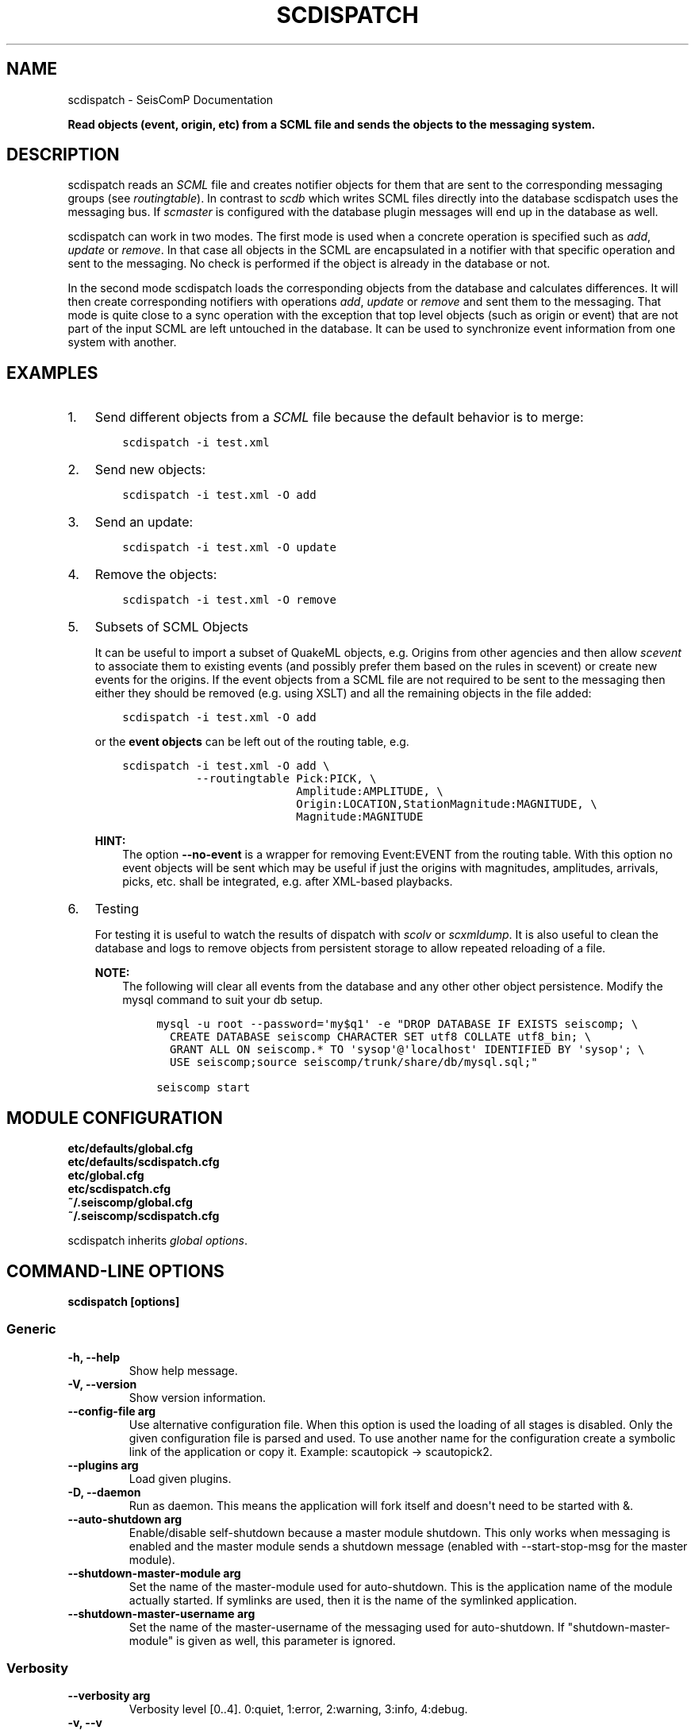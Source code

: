 .\" Man page generated from reStructuredText.
.
.
.nr rst2man-indent-level 0
.
.de1 rstReportMargin
\\$1 \\n[an-margin]
level \\n[rst2man-indent-level]
level margin: \\n[rst2man-indent\\n[rst2man-indent-level]]
-
\\n[rst2man-indent0]
\\n[rst2man-indent1]
\\n[rst2man-indent2]
..
.de1 INDENT
.\" .rstReportMargin pre:
. RS \\$1
. nr rst2man-indent\\n[rst2man-indent-level] \\n[an-margin]
. nr rst2man-indent-level +1
.\" .rstReportMargin post:
..
.de UNINDENT
. RE
.\" indent \\n[an-margin]
.\" old: \\n[rst2man-indent\\n[rst2man-indent-level]]
.nr rst2man-indent-level -1
.\" new: \\n[rst2man-indent\\n[rst2man-indent-level]]
.in \\n[rst2man-indent\\n[rst2man-indent-level]]u
..
.TH "SCDISPATCH" "1" "Nov 15, 2023" "5.5.11" "SeisComP"
.SH NAME
scdispatch \- SeisComP Documentation
.sp
\fBRead objects (event, origin, etc) from a SCML file and sends the objects
to the messaging system.\fP
.SH DESCRIPTION
.sp
scdispatch reads an \fI\%SCML\fP file and creates notifier objects for them that
are sent to the corresponding messaging groups (see \fI\%routingtable\fP).
In contrast to \fI\%scdb\fP which writes SCML files directly into the database
scdispatch uses the messaging bus. If \fI\%scmaster\fP is configured with
the database plugin messages will end up in the database as well.
.sp
scdispatch can work in two modes. The first mode is used when a concrete
operation is specified such as \fIadd\fP, \fIupdate\fP or \fIremove\fP\&. In that case all
objects in the SCML are encapsulated in a notifier with that specific operation
and sent to the messaging. No check is performed if the object is already in
the database or not.
.sp
In the second mode scdispatch loads the corresponding objects from the database
and calculates differences. It will then create corresponding notifiers with
operations \fIadd\fP, \fIupdate\fP or \fIremove\fP and sent them to the messaging. That mode
is quite close to a sync operation with the exception that top level objects
(such as origin or event) that are not part of the input SCML are left untouched
in the database. It can be used to synchronize event information from one system
with another.
.SH EXAMPLES
.INDENT 0.0
.IP 1. 3
Send different objects from a \fI\%SCML\fP file because the default behavior is to merge:
.INDENT 3.0
.INDENT 3.5
.sp
.nf
.ft C
scdispatch \-i test.xml
.ft P
.fi
.UNINDENT
.UNINDENT
.IP 2. 3
Send new objects:
.INDENT 3.0
.INDENT 3.5
.sp
.nf
.ft C
scdispatch \-i test.xml \-O add
.ft P
.fi
.UNINDENT
.UNINDENT
.IP 3. 3
Send an update:
.INDENT 3.0
.INDENT 3.5
.sp
.nf
.ft C
scdispatch \-i test.xml \-O update
.ft P
.fi
.UNINDENT
.UNINDENT
.IP 4. 3
Remove the objects:
.INDENT 3.0
.INDENT 3.5
.sp
.nf
.ft C
scdispatch \-i test.xml \-O remove
.ft P
.fi
.UNINDENT
.UNINDENT
.IP 5. 3
Subsets of SCML Objects
.sp
It can be useful to import a subset of QuakeML objects, e.g. Origins from other
agencies and then allow \fI\%scevent\fP to associate them to existing
events (and possibly prefer them based on the rules in scevent) or create new
events for the origins. If the event objects from a SCML file are not required
to be sent to the messaging then either they should be removed (e.g. using XSLT)
and all the remaining objects in the file added:
.INDENT 3.0
.INDENT 3.5
.sp
.nf
.ft C
scdispatch \-i test.xml \-O add
.ft P
.fi
.UNINDENT
.UNINDENT
.sp
or the \fBevent objects\fP can be left out of the routing table, e.g.
.INDENT 3.0
.INDENT 3.5
.sp
.nf
.ft C
scdispatch \-i test.xml \-O add \e
           \-\-routingtable Pick:PICK, \e
                          Amplitude:AMPLITUDE, \e
                          Origin:LOCATION,StationMagnitude:MAGNITUDE, \e
                          Magnitude:MAGNITUDE
.ft P
.fi
.UNINDENT
.UNINDENT
.sp
\fBHINT:\fP
.INDENT 3.0
.INDENT 3.5
The option \fB\-\-no\-event\fP is a wrapper for removing Event:EVENT from
the routing table. With this option no event objects will be sent which may
be useful if just the origins with magnitudes, amplitudes, arrivals, picks, etc.
shall be integrated, e.g. after XML\-based playbacks.
.UNINDENT
.UNINDENT
.IP 6. 3
Testing
.sp
For testing it is useful to watch the results of dispatch with \fI\%scolv\fP or
\fI\%scxmldump\fP\&. It is also useful to clean the database and logs to remove
objects from persistent storage to allow repeated reloading of a file.
.sp
\fBNOTE:\fP
.INDENT 3.0
.INDENT 3.5
The following will clear all events from the database and any other
other object persistence. Modify the mysql command to suit your db setup.
.INDENT 0.0
.INDENT 3.5
.sp
.nf
.ft C
mysql \-u root \-\-password=\(aqmy$q1\(aq \-e \(dqDROP DATABASE IF EXISTS seiscomp; \e
  CREATE DATABASE seiscomp CHARACTER SET utf8 COLLATE utf8_bin; \e
  GRANT ALL ON seiscomp.* TO \(aqsysop\(aq@\(aqlocalhost\(aq IDENTIFIED BY \(aqsysop\(aq; \e
  USE seiscomp;source seiscomp/trunk/share/db/mysql.sql;\(dq

seiscomp start
.ft P
.fi
.UNINDENT
.UNINDENT
.UNINDENT
.UNINDENT
.UNINDENT
.SH MODULE CONFIGURATION
.nf
\fBetc/defaults/global.cfg\fP
\fBetc/defaults/scdispatch.cfg\fP
\fBetc/global.cfg\fP
\fBetc/scdispatch.cfg\fP
\fB~/.seiscomp/global.cfg\fP
\fB~/.seiscomp/scdispatch.cfg\fP
.fi
.sp
.sp
scdispatch inherits \fI\%global options\fP\&.
.SH COMMAND-LINE OPTIONS
.sp
\fBscdispatch [options]\fP
.SS Generic
.INDENT 0.0
.TP
.B \-h, \-\-help
Show help message.
.UNINDENT
.INDENT 0.0
.TP
.B \-V, \-\-version
Show version information.
.UNINDENT
.INDENT 0.0
.TP
.B \-\-config\-file arg
Use alternative configuration file. When this option is
used the loading of all stages is disabled. Only the
given configuration file is parsed and used. To use
another name for the configuration create a symbolic
link of the application or copy it. Example:
scautopick \-> scautopick2.
.UNINDENT
.INDENT 0.0
.TP
.B \-\-plugins arg
Load given plugins.
.UNINDENT
.INDENT 0.0
.TP
.B \-D, \-\-daemon
Run as daemon. This means the application will fork itself
and doesn\(aqt need to be started with &.
.UNINDENT
.INDENT 0.0
.TP
.B \-\-auto\-shutdown arg
Enable/disable self\-shutdown because a master module shutdown.
This only works when messaging is enabled and the master
module sends a shutdown message (enabled with \-\-start\-stop\-msg
for the master module).
.UNINDENT
.INDENT 0.0
.TP
.B \-\-shutdown\-master\-module arg
Set the name of the master\-module used for auto\-shutdown.
This is the application name of the module actually
started. If symlinks are used, then it is the name of
the symlinked application.
.UNINDENT
.INDENT 0.0
.TP
.B \-\-shutdown\-master\-username arg
Set the name of the master\-username of the messaging
used for auto\-shutdown. If \(dqshutdown\-master\-module\(dq is
given as well, this parameter is ignored.
.UNINDENT
.SS Verbosity
.INDENT 0.0
.TP
.B \-\-verbosity arg
Verbosity level [0..4]. 0:quiet, 1:error, 2:warning, 3:info,
4:debug.
.UNINDENT
.INDENT 0.0
.TP
.B \-v, \-\-v
Increase verbosity level (may be repeated, eg. \-vv).
.UNINDENT
.INDENT 0.0
.TP
.B \-q, \-\-quiet
Quiet mode: no logging output.
.UNINDENT
.INDENT 0.0
.TP
.B \-\-component arg
Limit the logging to a certain component. This option can
be given more than once.
.UNINDENT
.INDENT 0.0
.TP
.B \-s, \-\-syslog
Use syslog logging backend. The output usually goes to
/var/lib/messages.
.UNINDENT
.INDENT 0.0
.TP
.B \-l, \-\-lockfile arg
Path to lock file.
.UNINDENT
.INDENT 0.0
.TP
.B \-\-console arg
Send log output to stdout.
.UNINDENT
.INDENT 0.0
.TP
.B \-\-debug
Execute in debug mode.
Equivalent to \-\-verbosity=4 \-\-console=1 .
.UNINDENT
.INDENT 0.0
.TP
.B \-\-log\-file arg
Use alternative log file.
.UNINDENT
.SS Messaging
.INDENT 0.0
.TP
.B \-u, \-\-user arg
Overrides configuration parameter \fI\%connection.username\fP\&.
.UNINDENT
.INDENT 0.0
.TP
.B \-H, \-\-host arg
Overrides configuration parameter \fI\%connection.server\fP\&.
.UNINDENT
.INDENT 0.0
.TP
.B \-t, \-\-timeout arg
Overrides configuration parameter \fI\%connection.timeout\fP\&.
.UNINDENT
.INDENT 0.0
.TP
.B \-g, \-\-primary\-group arg
Overrides configuration parameter \fI\%connection.primaryGroup\fP\&.
.UNINDENT
.INDENT 0.0
.TP
.B \-S, \-\-subscribe\-group arg
A group to subscribe to.
This option can be given more than once.
.UNINDENT
.INDENT 0.0
.TP
.B \-\-content\-type arg
Overrides configuration parameter \fI\%connection.contentType\fP\&.
.UNINDENT
.INDENT 0.0
.TP
.B \-\-start\-stop\-msg arg
Set sending of a start and a stop message.
.UNINDENT
.SS Database
.INDENT 0.0
.TP
.B \-\-db\-driver\-list
List all supported database drivers.
.UNINDENT
.INDENT 0.0
.TP
.B \-d, \-\-database arg
The database connection string, format:
\fI\%service://user:pwd@host/database\fP\&.
\(dqservice\(dq is the name of the database driver which
can be queried with \(dq\-\-db\-driver\-list\(dq.
.UNINDENT
.INDENT 0.0
.TP
.B \-\-config\-module arg
The config module to use.
.UNINDENT
.INDENT 0.0
.TP
.B \-\-inventory\-db arg
Load the inventory from the given database or file, format:
[\fI\%service://]location\fP .
.UNINDENT
.INDENT 0.0
.TP
.B \-\-db\-disable
Do not use the database at all
.UNINDENT
.SS Dispatch
.INDENT 0.0
.TP
.B \-i, \-\-input flag
File to dispatch to messaging.
.UNINDENT
.INDENT 0.0
.TP
.B \-O, \-\-operation flag
Operation to use: add, update, remove, merge or
merge\-without\-remove.
Merge and merge\-without\-remove are special operations and
require a database connection. Both will read a corresponding
object from the database and calculate the differences which
will be sent to the messaging. Merge\-no\-remove behaves like
merge with the exception that remove operations will be
filtered out that no objects in the database will be removed.
.sp
If add, update or remove is specified then all objects in
XML are sent with the given operation regardless of their
existence in the database or not.
.UNINDENT
.INDENT 0.0
.TP
.B \-\-routingtable flag
Specify routing table as comma separated list of object:group
pairs, e.g. \(dqOrigin:LOCATION,Event:EVENT\(dq. When an
object should be routed to a group and no table entry for
that perticular class type is available, all parent objects
are checked for valid routing entries and the first found is
used. E.g. if only \(dqOrigin:LOCATION\(dq is specified
but the input file contains also Arrivals which are child
objects of Origin then the routing entry of Origin is used
because of the parent\-child relationship between Origin and
Arrival.
.UNINDENT
.INDENT 0.0
.TP
.B \-\-print\-objects
Print names of routable objects.
.UNINDENT
.INDENT 0.0
.TP
.B \-\-test
Test mode. Does not send any object.
.UNINDENT
.INDENT 0.0
.TP
.B \-e, \-\-no\-events
Do not send any event object. This is a wrapper to setting a
routing table without EVENT objects
.UNINDENT
.SH AUTHOR
gempa GmbH, GFZ Potsdam
.SH COPYRIGHT
gempa GmbH, GFZ Potsdam
.\" Generated by docutils manpage writer.
.
